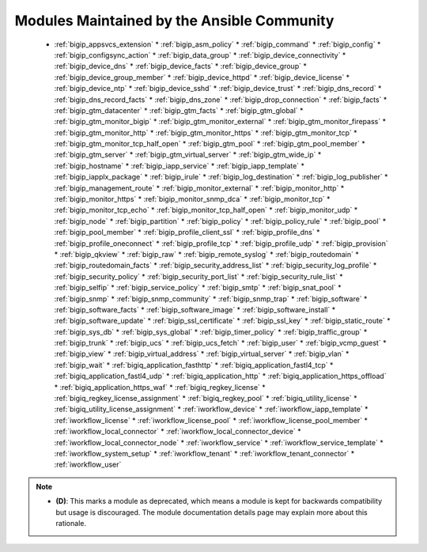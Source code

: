 .. _community_supported:

Modules Maintained by the Ansible Community
```````````````````````````````````````````

  * :ref:`bigip_appsvcs_extension`  * :ref:`bigip_asm_policy`  * :ref:`bigip_command`  * :ref:`bigip_config`  * :ref:`bigip_configsync_action`  * :ref:`bigip_data_group`  * :ref:`bigip_device_connectivity`  * :ref:`bigip_device_dns`  * :ref:`bigip_device_facts`  * :ref:`bigip_device_group`  * :ref:`bigip_device_group_member`  * :ref:`bigip_device_httpd`  * :ref:`bigip_device_license`  * :ref:`bigip_device_ntp`  * :ref:`bigip_device_sshd`  * :ref:`bigip_device_trust`  * :ref:`bigip_dns_record`  * :ref:`bigip_dns_record_facts`  * :ref:`bigip_dns_zone`  * :ref:`bigip_drop_connection`  * :ref:`bigip_facts`  * :ref:`bigip_gtm_datacenter`  * :ref:`bigip_gtm_facts`  * :ref:`bigip_gtm_global`  * :ref:`bigip_gtm_monitor_bigip`  * :ref:`bigip_gtm_monitor_external`  * :ref:`bigip_gtm_monitor_firepass`  * :ref:`bigip_gtm_monitor_http`  * :ref:`bigip_gtm_monitor_https`  * :ref:`bigip_gtm_monitor_tcp`  * :ref:`bigip_gtm_monitor_tcp_half_open`  * :ref:`bigip_gtm_pool`  * :ref:`bigip_gtm_pool_member`  * :ref:`bigip_gtm_server`  * :ref:`bigip_gtm_virtual_server`  * :ref:`bigip_gtm_wide_ip`  * :ref:`bigip_hostname`  * :ref:`bigip_iapp_service`  * :ref:`bigip_iapp_template`  * :ref:`bigip_iapplx_package`  * :ref:`bigip_irule`  * :ref:`bigip_log_destination`  * :ref:`bigip_log_publisher`  * :ref:`bigip_management_route`  * :ref:`bigip_monitor_external`  * :ref:`bigip_monitor_http`  * :ref:`bigip_monitor_https`  * :ref:`bigip_monitor_snmp_dca`  * :ref:`bigip_monitor_tcp`  * :ref:`bigip_monitor_tcp_echo`  * :ref:`bigip_monitor_tcp_half_open`  * :ref:`bigip_monitor_udp`  * :ref:`bigip_node`  * :ref:`bigip_partition`  * :ref:`bigip_policy`  * :ref:`bigip_policy_rule`  * :ref:`bigip_pool`  * :ref:`bigip_pool_member`  * :ref:`bigip_profile_client_ssl`  * :ref:`bigip_profile_dns`  * :ref:`bigip_profile_oneconnect`  * :ref:`bigip_profile_tcp`  * :ref:`bigip_profile_udp`  * :ref:`bigip_provision`  * :ref:`bigip_qkview`  * :ref:`bigip_raw`  * :ref:`bigip_remote_syslog`  * :ref:`bigip_routedomain`  * :ref:`bigip_routedomain_facts`  * :ref:`bigip_security_address_list`  * :ref:`bigip_security_log_profile`  * :ref:`bigip_security_policy`  * :ref:`bigip_security_port_list`  * :ref:`bigip_security_rule_list`  * :ref:`bigip_selfip`  * :ref:`bigip_service_policy`  * :ref:`bigip_smtp`  * :ref:`bigip_snat_pool`  * :ref:`bigip_snmp`  * :ref:`bigip_snmp_community`  * :ref:`bigip_snmp_trap`  * :ref:`bigip_software`  * :ref:`bigip_software_facts`  * :ref:`bigip_software_image`  * :ref:`bigip_software_install`  * :ref:`bigip_software_update`  * :ref:`bigip_ssl_certificate`  * :ref:`bigip_ssl_key`  * :ref:`bigip_static_route`  * :ref:`bigip_sys_db`  * :ref:`bigip_sys_global`  * :ref:`bigip_timer_policy`  * :ref:`bigip_traffic_group`  * :ref:`bigip_trunk`  * :ref:`bigip_ucs`  * :ref:`bigip_ucs_fetch`  * :ref:`bigip_user`  * :ref:`bigip_vcmp_guest`  * :ref:`bigip_view`  * :ref:`bigip_virtual_address`  * :ref:`bigip_virtual_server`  * :ref:`bigip_vlan`  * :ref:`bigip_wait`  * :ref:`bigiq_application_fasthttp`  * :ref:`bigiq_application_fastl4_tcp`  * :ref:`bigiq_application_fastl4_udp`  * :ref:`bigiq_application_http`  * :ref:`bigiq_application_https_offload`  * :ref:`bigiq_application_https_waf`  * :ref:`bigiq_regkey_license`  * :ref:`bigiq_regkey_license_assignment`  * :ref:`bigiq_regkey_pool`  * :ref:`bigiq_utility_license`  * :ref:`bigiq_utility_license_assignment`  * :ref:`iworkflow_device`  * :ref:`iworkflow_iapp_template`  * :ref:`iworkflow_license`  * :ref:`iworkflow_license_pool`  * :ref:`iworkflow_license_pool_member`  * :ref:`iworkflow_local_connector`  * :ref:`iworkflow_local_connector_device`  * :ref:`iworkflow_local_connector_node`  * :ref:`iworkflow_service`  * :ref:`iworkflow_service_template`  * :ref:`iworkflow_system_setup`  * :ref:`iworkflow_tenant`  * :ref:`iworkflow_tenant_connector`  * :ref:`iworkflow_user`
.. note::
    - **(D)**: This marks a module as deprecated, which means a module is kept for backwards compatibility but usage is discouraged.
      The module documentation details page may explain more about this rationale.